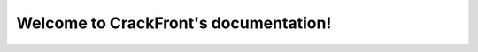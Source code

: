 .. CrackFront documentation master file, created by
   sphinx-quickstart on Tue Nov 27 17:14:58 2018.
   You can adapt this file completely to your liking, but it should at least
   contain the root `toctree` directive.

Welcome to CrackFront's documentation!
=============================================

